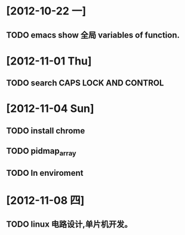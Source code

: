#+STARTUP: showall
* [2012-10-22 一]
** TODO emacs show 全局 variables of function.

* [2012-11-01 Thu]
** TODO search CAPS LOCK AND CONTROL

* [2012-11-04 Sun]
** TODO install chrome
** TODO pidmap_array
** TODO ln enviroment

* [2012-11-08 四]
** TODO linux 电路设计,单片机开发。
